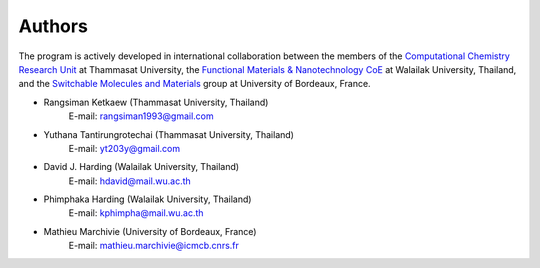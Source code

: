 =======
Authors
=======

The program is actively developed in international collaboration between
the members of the `Computational Chemistry Research Unit
<https://sites.google.com/site/compchem403/>`_ at Thammasat University,
the `Functional Materials & Nanotechnology CoE
<https://www.funtechwu.com/>`_ at Walailak University, Thailand, and
the `Switchable Molecules and Materials
<http://www.icmcb-bordeaux.cnrs.fr/spip.php?rubrique85>`_ group at University of Bordeaux, France.


* Rangsiman Ketkaew (Thammasat University, Thailand)
        E-mail: rangsiman1993@gmail.com
* Yuthana Tantirungrotechai (Thammasat University, Thailand)
        E-mail: yt203y@gmail.com
* David J. Harding (Walailak University, Thailand)
        E-mail: hdavid@mail.wu.ac.th
* Phimphaka Harding (Walailak University, Thailand)
        E-mail: kphimpha@mail.wu.ac.th
* Mathieu Marchivie (University of Bordeaux, France)
        E-mail: mathieu.marchivie@icmcb.cnrs.fr


